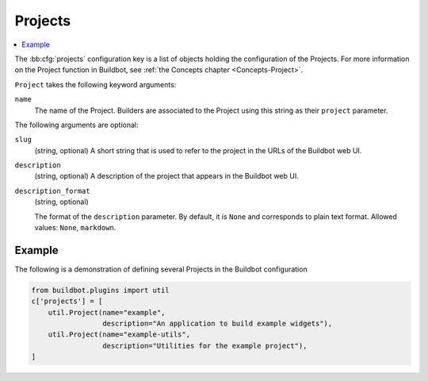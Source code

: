 .. bb:cfg:: projects

.. _Project-Configuration:

Projects
--------

.. contents::
    :depth: 1
    :local:

The :bb:cfg:`projects` configuration key is a list of objects holding the configuration of the Projects.
For more information on the Project function in Buildbot, see :ref:`the Concepts chapter <Concepts-Project>`.

``Project`` takes the following keyword arguments:

``name``
    The name of the Project.
    Builders are associated to the Project using this string as their ``project`` parameter.

The following arguments are optional:

``slug``
    (string, optional)
    A short string that is used to refer to the project in the URLs of the Buildbot web UI.

``description``
    (string, optional)
    A description of the project that appears in the Buildbot web UI.

``description_format``
    (string, optional)

    The format of the ``description`` parameter.
    By default, it is ``None`` and corresponds to plain text format.
    Allowed values: ``None``, ``markdown``.

Example
~~~~~~~

The following is a demonstration of defining several Projects in the Buildbot configuration

.. code-block:: python

    from buildbot.plugins import util
    c['projects'] = [
        util.Project(name="example",
                     description="An application to build example widgets"),
        util.Project(name="example-utils",
                     description="Utilities for the example project"),
    ]
